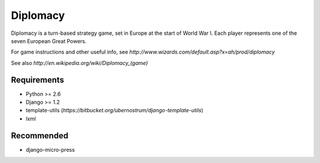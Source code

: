 =========
Diplomacy
=========

Diplomacy is a turn-based strategy game, set in Europe at the start of
World War I.  Each player represents one of the seven European Great
Powers.

For game instructions and other useful info, see
`http://www.wizards.com/default.asp?x=ah/prod/diplomacy`

See also `http://en.wikipedia.org/wiki/Diplomacy_(game)`

Requirements
------------
- Python >= 2.6
- Django >= 1.2
- template-utils (`https://bitbucket.org/ubernostrum/django-template-utils`)
- lxml

Recommended
-----------
- django-micro-press
